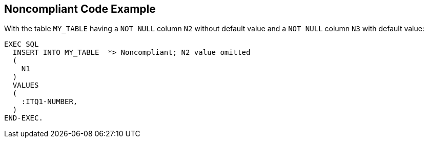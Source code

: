 == Noncompliant Code Example

With the table ``++MY_TABLE++`` having a ``++NOT NULL++`` column ``++N2++`` without default value and a ``++NOT NULL++`` column ``++N3++`` with default value:

[source,text]
----
EXEC SQL
  INSERT INTO MY_TABLE  *> Noncompliant; N2 value omitted
  (
    N1
  )
  VALUES 
  (
    :ITQ1-NUMBER,
  )
END-EXEC.
----
